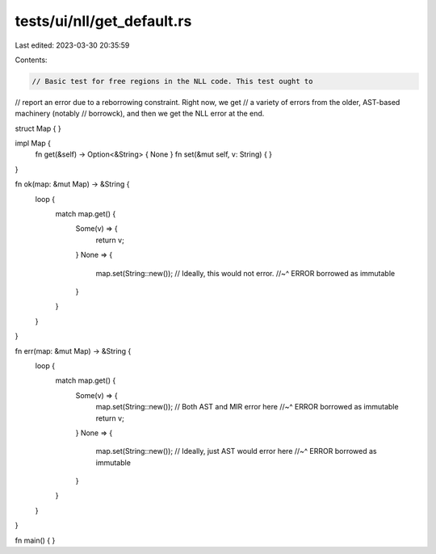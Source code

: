 tests/ui/nll/get_default.rs
===========================

Last edited: 2023-03-30 20:35:59

Contents:

.. code-block:: rs

    // Basic test for free regions in the NLL code. This test ought to
// report an error due to a reborrowing constraint. Right now, we get
// a variety of errors from the older, AST-based machinery (notably
// borrowck), and then we get the NLL error at the end.

struct Map {
}

impl Map {
    fn get(&self) -> Option<&String> { None }
    fn set(&mut self, v: String) { }
}

fn ok(map: &mut Map) -> &String {
    loop {
        match map.get() {
            Some(v) => {
                return v;
            }
            None => {
                map.set(String::new()); // Ideally, this would not error.
                //~^ ERROR borrowed as immutable
            }
        }
    }
}

fn err(map: &mut Map) -> &String {
    loop {
        match map.get() {
            Some(v) => {
                map.set(String::new()); // Both AST and MIR error here
                //~^ ERROR borrowed as immutable
                return v;
            }
            None => {
                map.set(String::new()); // Ideally, just AST would error here
                //~^ ERROR borrowed as immutable
            }
        }
    }
}

fn main() { }



